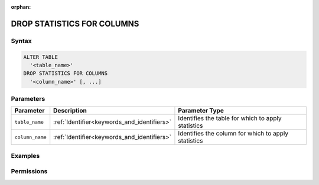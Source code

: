 :orphan:

.. _drop_statistics_for_columns:

***************************
DROP STATISTICS FOR COLUMNS
***************************



Syntax
======

.. code-block:: postgres

	ALTER TABLE 
	  '<table_name>' 
	DROP STATISTICS FOR COLUMNS 
	  '<column_name>' [, ...]

Parameters
==========

.. list-table:: 
   :widths: auto
   :header-rows: 1

   * - Parameter
     - Description
     - Parameter Type
   * - ``table_name``
     - :ref:`Identifier<keywords_and_identifiers>`
     - Identifies the table for which to apply statistics
   * - ``column_name``
     - :ref:`Identifier<keywords_and_identifiers>`
     - Identifies the column for which to apply statistics


Examples
========



Permissions
===========
